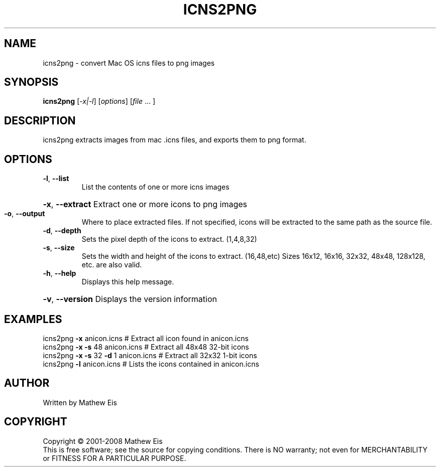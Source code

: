 .TH ICNS2PNG "1" "March 2008" "icns2png 1.5" "User Commands"
.SH NAME
icns2png \- convert Mac OS icns files to png images
.SH SYNOPSIS
.B icns2png
[\fI-x|-l\fR] [\fIoptions\fR] [\fIfile \fR... ]
.SH DESCRIPTION
icns2png extracts images from mac .icns files, and exports them to png format.
.SH OPTIONS
.TP
\fB\-l\fR, \fB\-\-list\fR
List the contents of one or more icns images
.HP
\fB\-x\fR, \fB\-\-extract\fR Extract one or more icons to png images
.TP
\fB\-o\fR, \fB\-\-output\fR
Where to place extracted files. If not specified, icons will be
extracted to the same path as the source file.
.TP
\fB\-d\fR, \fB\-\-depth\fR
Sets the pixel depth of the icons to extract. (1,4,8,32)
.TP
\fB\-s\fR, \fB\-\-size\fR
Sets the width and height of the icons to extract. (16,48,etc)
Sizes 16x12, 16x16, 32x32, 48x48, 128x128, etc. are also valid.
.TP
\fB\-h\fR, \fB\-\-help\fR
Displays this help message.
.HP
\fB\-v\fR, \fB\-\-version\fR Displays the version information
.SH EXAMPLES
icns2png \fB\-x\fR anicon.icns            # Extract all icon found in anicon.icns
.br
icns2png \fB\-x\fR \fB\-s\fR 48 anicon.icns      # Extract all 48x48 32\-bit icons
.br
icns2png \fB\-x\fR \fB\-s\fR 32 \fB\-d\fR 1 anicon.icns # Extract all 32x32 1\-bit icons
.br
icns2png \fB\-l\fR anicon.icns            # Lists the icons contained in anicon.icns
.SH AUTHOR
Written by Mathew Eis
.SH COPYRIGHT
Copyright \(co 2001-2008 Mathew Eis
.br
This is free software; see the source for copying conditions.  There is NO
warranty; not even for MERCHANTABILITY or FITNESS FOR A PARTICULAR PURPOSE.
.br
